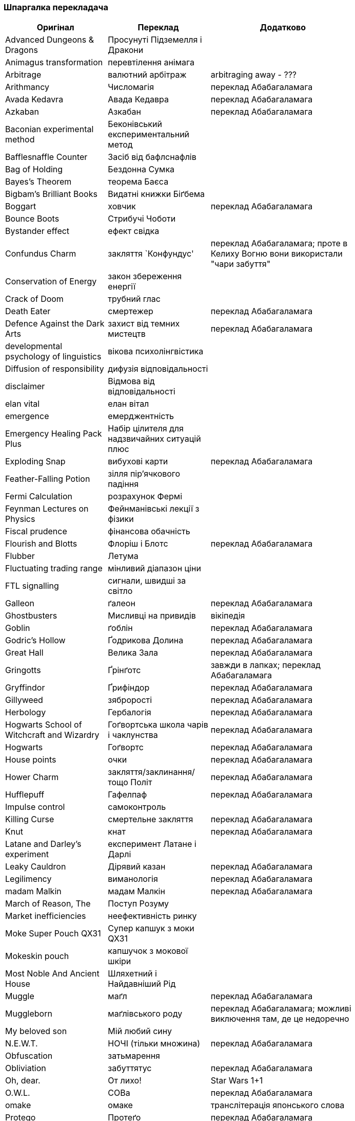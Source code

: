 === Шпаргалка перекладача

[width="80%",cols="7,7,10",options="header"]
|=========================================================
|Оригінал |Переклад |Додатково

|Advanced Dungeons & Dragons |Просунуті Підземелля і Дракони |
|Animagus transformation |перевтілення анімага |
|Arbitrage |валютний арбітраж |arbitraging away - ???
|Arithmancy |Числомагія |переклад Абабагаламага 
|Avada Kedavra |Авада Кедавра |переклад Абабагаламага 
|Azkaban |Азкабан |переклад Абабагаламага 
|Baconian experimental method |Беконівський експериментальний метод |
|Bafflesnaffle Counter |Засіб від бафлснафлів |
|Bag of Holding |Бездонна Сумка |
|Bayes’s Theorem |теорема Баєса |
|Bigbam's Brilliant Books |Видатні книжки Біґбема |
|Boggart |ховчик |переклад Абабагаламага
|Bounce Boots |Стрибучі Чоботи |
|Bystander effect |ефект свідка |
|Confundus Charm |закляття `Конфундус' |переклад Абабагаламага;
проте в Келиху Вогню вони використали "чари забуття"
|Conservation of Energy |закон збереження енергії |
|Crack of Doom |трубний глас |
|Death Eater |смертежер |переклад Абабагаламага 
|Defence Against the Dark Arts |захист від темних мистецтв |переклад Абабагаламага 
|developmental psychology of linguistics |вікова психолінгвістика |
|Diffusion of responsibility |дифузія відповідальності |
|disclaimer |Відмова від відповідальності |
|elan vital |елан вітал |
|emergence |емерджентність |
|Emergency Healing Pack Plus |Набір цілителя для надзвичайних ситуацій плюс |
|Exploding Snap |вибухові карти |переклад Абабагаламага
|Feather-Falling Potion |зілля пір’ячкового падіння |
|Fermi Calculation |розрахунок Фермі |
|Feynman Lectures on Physics |Фейнманівські лекції з фізики |
|Fiscal prudence |фінансова обачність |
|Flourish and Blotts |Флоріш і Блотс |переклад Абабагаламага 
|Flubber |Летума |
|Fluctuating trading range |мінливий діапазон ціни |
|FTL signalling |сигнали, швидші за світло |
|Galleon |ґалеон |переклад Абабагаламага 
|Ghostbusters |Мисливці на привидів |вікіпедія
|Goblin |ґоблін |переклад Абабагаламага 
|Godric's Hollow |Ґодрикова Долина |переклад Абабагаламага 
|Great Hall |Велика Зала |переклад Абабагаламага
|Gringotts |Ґрінґотс | завжди в лапках; переклад Абабагаламага 
|Gryffindor |Ґрифіндор |переклад Абабагаламага 
|Gillyweed |зяброрості |переклад Абабагаламага 
|Herbology |Гербалогія | переклад Абабагаламага 
|Hogwarts School of Witchcraft and Wizardry |Гоґвортська школа чарів і чаклунства | переклад Абабагаламага 
|Hogwarts |Гоґвортс |переклад Абабагаламага 
|House points |очки |переклад Абабагаламага 
|Hower Charm |закляття/заклинання/тощо Політ |переклад Абабагаламага 
|Hufflepuff |Гафелпаф |переклад Абабагаламага 
|Impulse control |самоконтроль |
|Killing Curse |смертельне закляття |переклад Абабагаламага 
|Knut |кнат |переклад Абабагаламага 
|Latane and Darley's experiment |експеримент Латане і Дарлі |
|Leaky Cauldron |Дірявий казан |переклад Абабагаламага 
|Legilimency |виманологія |переклад Абабагаламага
|madam Malkin |мадам Малкін |переклад Абабагаламага 
|March of Reason, The |Поступ Розуму |
|Market inefficiencies |неефективність ринку |
|Moke Super Pouch QX31 |Супер капшук з моки QX31 |
|Mokeskin pouch |капшучок з мокової шкіри |
|Most Noble And Ancient House |Шляхетний і Найдавніший Рід |
|Muggle |маґл |переклад Абабагаламага 
|Muggleborn |маґлівського роду |переклад Абабагаламага; можливі виключення там, де це недоречно
|My beloved son |Мій любий сину |
|N.E.W.T. |НОЧІ (тільки множина) |переклад Абабагаламага
|Obfuscation |затьмарення |
|Obliviation |забуттятус |переклад Абабагаламага 
|Oh, dear. |От лихо! |Star Wars 1+1
|O.W.L. |СОВа |переклад Абабагаламага
|omake |омаке |транслітерація японського слова
|Protego |Протеґо |переклад Абабагаламага 
|Quietus |Квіетус |переклад Абабагаламага 
|Quotes Quill|самописне перо |переклад Абабагаламага
|Ravenclaw |Рейвенклов |переклад Абабагаламага 
|Repeater screen |екран-ретранслятор |
|Retrieval Charm |виймальні чари |
|sense of doom |відчуття невідворотного |
|Sickle |серпик |переклад Абабагаламага 
|Silencio |Сіленціо |переклад Абабагаламага 
|Slytherin |Слизерин |переклад Абабагаламага 
|Sorting Hat |Сортувальний Капелюх |переклад Абабагаламага 
|statistical significance |статистична значущість |
|Sumerian Simple Strike Hex | просте шумерське закляття удару |
|To choke up |-- |заміняємо поточною емоцією
|To swallow |проковтнути слину |
|Transfiguration |трансфігурація |переклад Абабагаламага 
|trunk |валіза |
|twinkling eyes |мерехтливий погляд |переклад Абабагаламага
|underage magic |неповнолітнє чаклунство |переклад Абабагаламага
|Undetectable Extension Charm |невиявні чари подовження |
|Unitarity |унітарність |
|Vault |сховище |
|widening lip |розширюване горлечко |
|Wingardium Leviosa |Вінґардіум Левіоза |переклад Абабагаламага 
|witch-lady |пані відьма |
|wizarding world |чаклунський світ |переклад Абабагаламага 

|=========================================================
